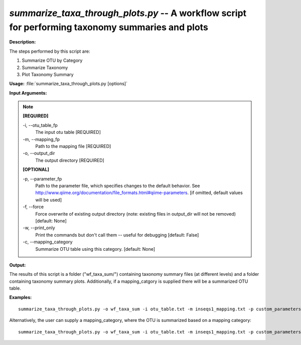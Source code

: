 .. _summarize_taxa_through_plots:

.. index:: summarize_taxa_through_plots.py

*summarize_taxa_through_plots.py* -- A workflow script for performing taxonomy summaries and plots
^^^^^^^^^^^^^^^^^^^^^^^^^^^^^^^^^^^^^^^^^^^^^^^^^^^^^^^^^^^^^^^^^^^^^^^^^^^^^^^^^^^^^^^^^^^^^^^^^^^^^^^^^^^^^^^^^^^^^^^^^^^^^^^^^^^^^^^^^^^^^^^^^^^^^^^^^^^^^^^^^^^^^^^^^^^^^^^^^^^^^^^^^^^^^^^^^^^^^^^^^^^^^^^^^^^^^^^^^^^^^^^^^^^^^^^^^^^^^^^^^^^^^^^^^^^^^^^^^^^^^^^^^^^^^^^^^^^^^^^^^^^^^

**Description:**


The steps performed by this script are:

1. Summarize OTU by Category

2. Summarize Taxonomy

3. Plot Taxonomy Summary




**Usage:** :file:`summarize_taxa_through_plots.py [options]`

**Input Arguments:**

.. note::

	
	**[REQUIRED]**
		
	-i, `-`-otu_table_fp
		The input otu table [REQUIRED]
	-m, `-`-mapping_fp
		Path to the mapping file [REQUIRED]
	-o, `-`-output_dir
		The output directory [REQUIRED]
	
	**[OPTIONAL]**
		
	-p, `-`-parameter_fp
		Path to the parameter file, which specifies changes to the default behavior. See http://www.qiime.org/documentation/file_formats.html#qiime-parameters. [if omitted, default values will be used]
	-f, `-`-force
		Force overwrite of existing output directory (note: existing files in output_dir will not be removed) [default: None]
	-w, `-`-print_only
		Print the commands but don't call them -- useful for debugging [default: False]
	-c, `-`-mapping_category
		Summarize OTU table using this category. [default: None]


**Output:**

The results of this script is a folder ("wf_taxa_sum/") containing taxonomy summary files (at different levels) and a folder containing taxonomy summary plots. Additionally, if a mapping_catgory is supplied there will be a summarized OTU table.


**Examples:**

::

	summarize_taxa_through_plots.py -o wf_taxa_sum -i otu_table.txt -m inseqs1_mapping.txt -p custom_parameters.txt

Alternatively, the user can supply a mapping_category, where the OTU is summarized based on a mapping category:

::

	summarize_taxa_through_plots.py -o wf_taxa_sum -i otu_table.txt -m inseqs1_mapping.txt -p custom_parameters.txt -c Treatment



